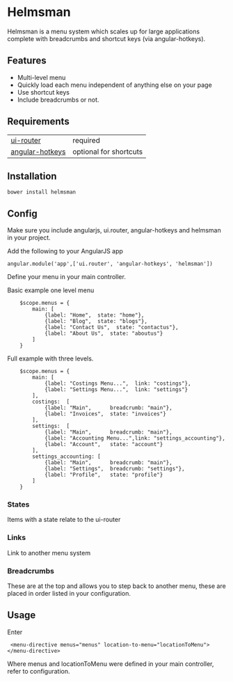 * Helmsman

Helmsman is a menu system which scales up for large applications complete with breadcrumbs and shortcut keys (via angular-hotkeys).

** Features

- Multi-level menu
- Quickly load each menu independent of anything else on your page
- Use shortcut keys
- Include breadcrumbs or not.

** Requirements

| [[https://github.com/angular-ui/ui-router][ui-router]]       | required               |
| [[http://chieffancypants.github.io/angular-hotkeys/][angular-hotkeys]] | optional for shortcuts |

** Installation

: bower install helmsman

** Config

Make sure you include angularjs, ui.router, angular-hotkeys and helmsman in your project.

Add the following to your AngularJS app
: angular.module('app',['ui.router', 'angular-hotkeys', 'helmsman'])


Define your menu in your main controller.

Basic example one level menu
:     $scope.menus = {
:         main: [
:             {label: "Home",  state: "home"},
:             {label: "Blog",  state: "blogs"},
:             {label: "Contact Us",  state: "contactus"},
:             {label: "About Us",  state: "aboutus"}
:         ]
:     }



Full example with three levels.
:     $scope.menus = {
:         main: [
:             {label: "Costings Menu...",  link: "costings"},
:             {label: "Settings Menu...",  link: "settings"}
:         ],
:         costings:  [
:             {label: "Main",      breadcrumb: "main"},
:             {label: "Invoices",  state: "invoices"}
:         ],
:         settings:  [
:             {label: "Main",      breadcrumb: "main"},
:             {label: "Accounting Menu...",link: "settings_accounting"},
:             {label: "Account",   state: "account"}
:         ],
:         settings_accounting: [
:             {label: "Main",      breadcrumb: "main"},
:             {label: "Settings",  breadcrumb: "settings"},
:             {label: "Profile",   state: "profile"}
:         ]
:     }

*** States

Items with a state relate to the ui-router

*** Links

Link to another menu system

*** Breadcrumbs

These are at the top and allows you to step back to another menu, these are placed in order listed in your configuration.

** Usage

Enter

:  <menu-directive menus="menus" location-to-menu="locationToMenu"></menu-directive>

Where menus and locationToMenu were defined in your main controller, refer to configuration.

